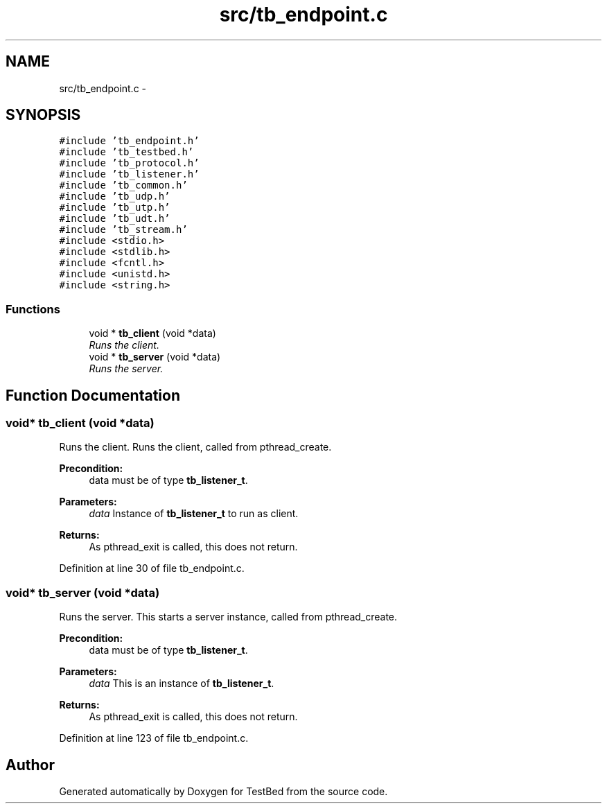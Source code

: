 .TH "src/tb_endpoint.c" 3 "Wed Feb 12 2014" "Version 0.2" "TestBed" \" -*- nroff -*-
.ad l
.nh
.SH NAME
src/tb_endpoint.c \- 
.SH SYNOPSIS
.br
.PP
\fC#include 'tb_endpoint\&.h'\fP
.br
\fC#include 'tb_testbed\&.h'\fP
.br
\fC#include 'tb_protocol\&.h'\fP
.br
\fC#include 'tb_listener\&.h'\fP
.br
\fC#include 'tb_common\&.h'\fP
.br
\fC#include 'tb_udp\&.h'\fP
.br
\fC#include 'tb_utp\&.h'\fP
.br
\fC#include 'tb_udt\&.h'\fP
.br
\fC#include 'tb_stream\&.h'\fP
.br
\fC#include <stdio\&.h>\fP
.br
\fC#include <stdlib\&.h>\fP
.br
\fC#include <fcntl\&.h>\fP
.br
\fC#include <unistd\&.h>\fP
.br
\fC#include <string\&.h>\fP
.br

.SS "Functions"

.in +1c
.ti -1c
.RI "void * \fBtb_client\fP (void *data)"
.br
.RI "\fIRuns the client\&. \fP"
.ti -1c
.RI "void * \fBtb_server\fP (void *data)"
.br
.RI "\fIRuns the server\&. \fP"
.in -1c
.SH "Function Documentation"
.PP 
.SS "void* tb_client (void *data)"

.PP
Runs the client\&. Runs the client, called from pthread_create\&.
.PP
\fBPrecondition:\fP
.RS 4
data must be of type \fBtb_listener_t\fP\&. 
.RE
.PP
\fBParameters:\fP
.RS 4
\fIdata\fP Instance of \fBtb_listener_t\fP to run as client\&. 
.RE
.PP
\fBReturns:\fP
.RS 4
As pthread_exit is called, this does not return\&. 
.RE
.PP

.PP
Definition at line 30 of file tb_endpoint\&.c\&.
.SS "void* tb_server (void *data)"

.PP
Runs the server\&. This starts a server instance, called from pthread_create\&.
.PP
\fBPrecondition:\fP
.RS 4
data must be of type \fBtb_listener_t\fP\&. 
.RE
.PP
\fBParameters:\fP
.RS 4
\fIdata\fP This is an instance of \fBtb_listener_t\fP\&. 
.RE
.PP
\fBReturns:\fP
.RS 4
As pthread_exit is called, this does not return\&. 
.RE
.PP

.PP
Definition at line 123 of file tb_endpoint\&.c\&.
.SH "Author"
.PP 
Generated automatically by Doxygen for TestBed from the source code\&.
